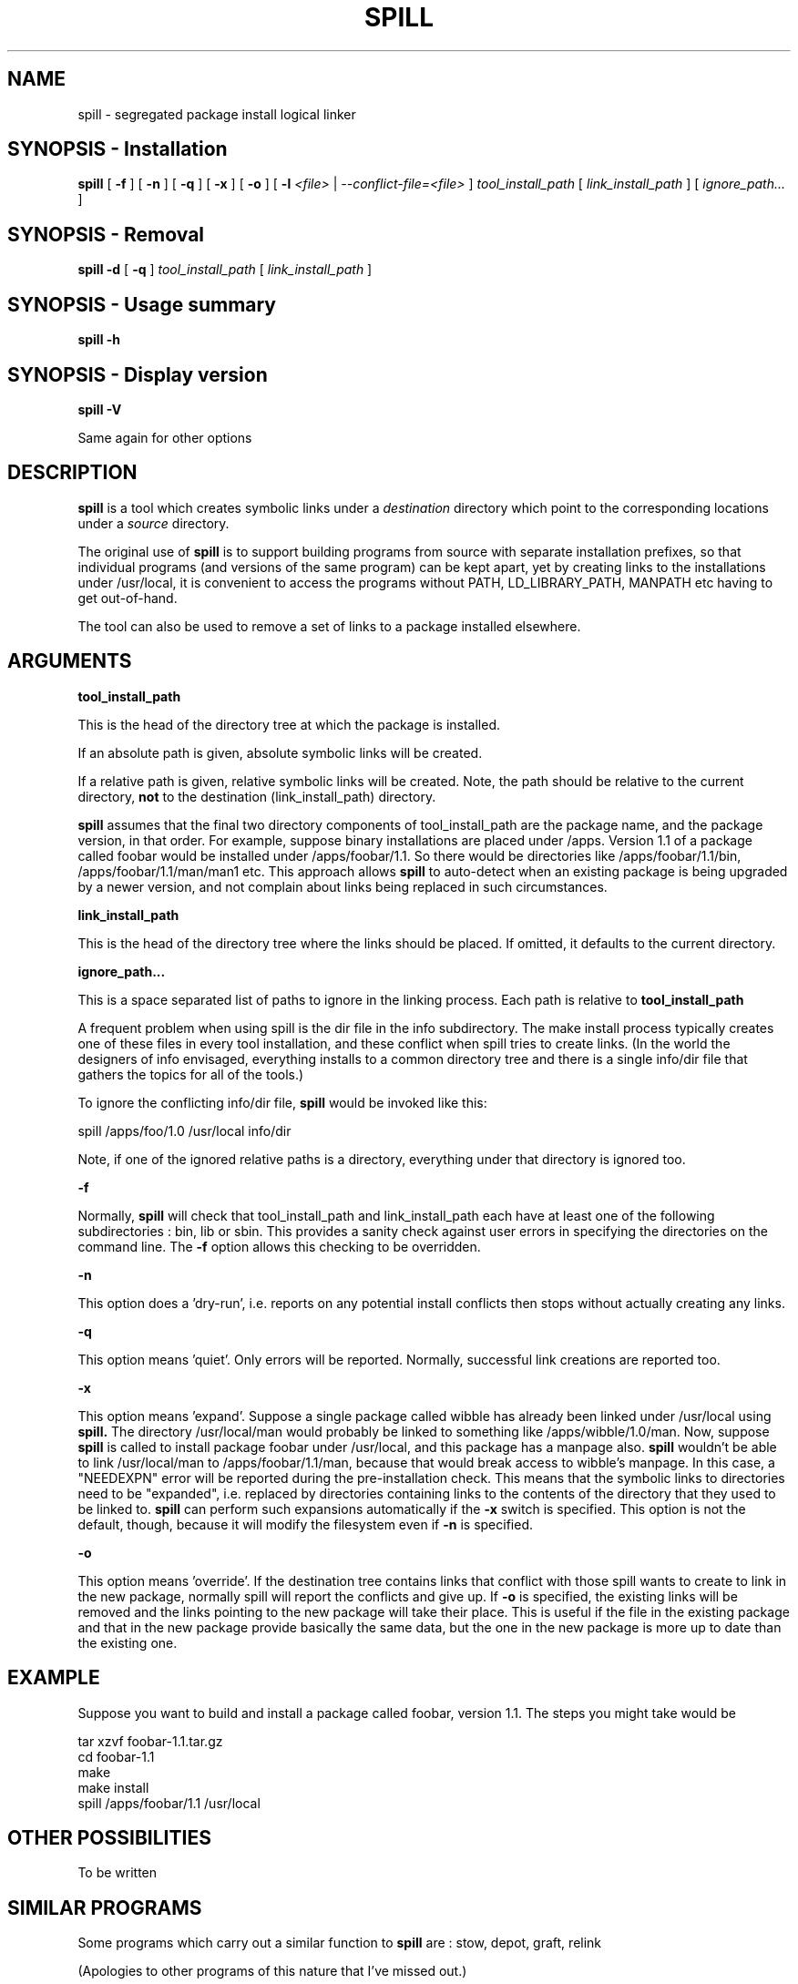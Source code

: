 .\" -*- nroff -*-
.\" Copyright 2003, 2004 Richard P. Curnow
.\" This file may be copied under the terms of version 2 of the GNU Public
.\" License.

.TH SPILL 8 "2004"
.SH NAME
spill \- segregated package install logical linker
.SH SYNOPSIS - Installation
.B spill
[
.B \-f
]
[
.B \-n
]
[
.B \-q
]
[
.B \-x
]
[
.B -o
]
[
.B \-l
.I <file>
|
.I --conflict-file=<file>
]
.I tool_install_path
[
.I link_install_path
]
[
.I ignore_path...
]

.SH SYNOPSIS - Removal
.B spill
.B -d
[
.B \-q
]
.I tool_install_path
[
.I link_install_path
]

.SH SYNOPSIS - Usage summary
.B spill
.B -h

.SH SYNOPSIS - Display version
.B spill
.B -V

.sp
Same again for other options

.SH DESCRIPTION
.B spill
is a tool which creates symbolic links under a
.I destination
directory which point to the corresponding locations under a
.I source
directory.
.sp
The original use of
.B spill
is to support building programs from source with separate installation
prefixes, so that individual programs (and versions of the same program) can be
kept apart, yet by creating links to the installations under /usr/local, it is
convenient to access the programs without PATH, LD_LIBRARY_PATH, MANPATH etc
having to get out-of-hand.
.sp
The tool can also be used to remove a set of links to a package installed
elsewhere.

.SH ARGUMENTS
.B tool_install_path
.sp
This is the head of the directory tree at which the package is installed.
.sp
If an absolute path is given, absolute symbolic links will be created.
.sp
If a relative path is given, relative symbolic links will be created.  Note,
the path should be relative to the current directory,
.B not
to the destination (link_install_path) directory.
.sp
.B spill
assumes that the final two directory components of tool_install_path are the
package name, and the package version, in that order.  For example, suppose
binary installations are placed under /apps.  Version 1.1 of a package called
foobar would be installed under /apps/foobar/1.1.  So there would be
directories like /apps/foobar/1.1/bin, /apps/foobar/1.1/man/man1 etc.  This
approach allows
.B spill
to auto-detect when an existing package is being upgraded by a newer version,
and not complain about links being replaced in such circumstances.

.sp
.B link_install_path
.sp
This is the head of the directory tree where the links should be placed.  If
omitted, it defaults to the current directory.

.sp
.B ignore_path...
.sp
This is a space separated list of paths to ignore in the linking process.  Each
path is relative to
.B tool_install_path
.sp
A frequent problem when using spill is the dir file in the info subdirectory.
The make install process typically creates one of these files in every tool
installation, and these conflict when spill tries to create links.  (In the
world the designers of info envisaged, everything installs to a common
directory tree and there is a single info/dir file that gathers the topics for
all of the tools.)
.sp
To ignore the conflicting info/dir file,
.B spill
would be invoked like this:
.sp
    spill /apps/foo/1.0 /usr/local info/dir
.sp
Note, if one of the ignored relative paths is a directory, everything under
that directory is ignored too.

.sp
.B -f
.sp
Normally,
.B spill
will check that tool_install_path and link_install_path each have at least one
of the following subdirectories : bin, lib or sbin.  This provides a sanity
check against user errors in specifying the directories on the command line.
The
.B -f
option allows this checking to be overridden.

.sp
.B -n
.sp
This option does a 'dry-run', i.e. reports on any potential install conflicts
then stops without actually creating any links.

.sp
.B -q
.sp
This option means 'quiet'.  Only errors will be reported.  Normally, successful
link creations are reported too.

.sp
.B -x
.sp
This option means 'expand'.  Suppose a single package called wibble has already
been linked under /usr/local using 
.B spill.
The directory /usr/local/man would
probably be linked to something like /apps/wibble/1.0/man.  Now, suppose
.B spill
is called to install package foobar under /usr/local, and this package has a
manpage also.
.B spill
wouldn't be able to link /usr/local/man to
/apps/foobar/1.1/man, because that would break access to wibble's manpage.  In
this case, a "NEEDEXPN" error will be reported during the pre-installation
check.  This means that the symbolic links to directories need to be
"expanded", i.e. replaced by directories containing links to the contents of
the directory that they used to be linked to.
.B spill
can perform such expansions automatically if the
.B -x
switch is specified.  This option is not the default, though, because it will
modify the filesystem even if
.B -n
is specified.

.sp
.B -o
.sp
This option means 'override'.  If the destination tree contains links that
conflict with those spill wants to create to link in the new package, normally
spill will report the conflicts and give up.  If
.B -o
is specified, the existing links will be removed and the links pointing to the
new package will take their place.  This is useful if the file in the existing
package and that in the new package provide basically the same data, but the
one in the new package is more up to date than the existing one.

.SH EXAMPLE
.sp
Suppose you want to build and install a package called foobar, version 1.1.
The steps you might take would be

.br
tar xzvf foobar-1.1.tar.gz
.br
cd foobar-1.1
.br
./configure --prefix=/apps/foobar/1.1
.br
make
.br
make install
.br
spill /apps/foobar/1.1 /usr/local

.SH OTHER POSSIBILITIES

.sp
To be written

.SH SIMILAR PROGRAMS
Some programs which carry out a similar function to
.B spill
are : stow, depot, graft, relink
.sp
(Apologies to other programs of this nature that I've missed out.)

.SH AUTHOR
This version of 
.B spill
was written by Richard Curnow <rc@rc0.org.uk>

